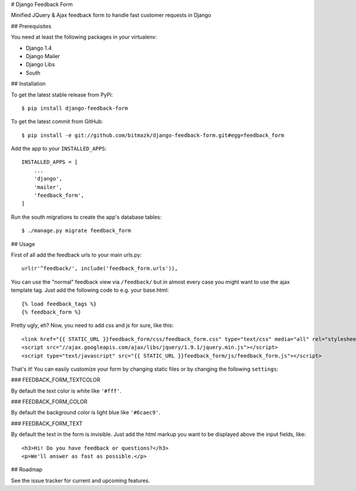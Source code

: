 # Django Feedback Form

Minified JQuery & Ajax feedback form to handle fast customer requests in Django

## Prerequisites

You need at least the following packages in your virtualenv:

* Django 1.4
* Django Mailer
* Django Libs
* South


## Installation

To get the latest stable release from PyPi::

    $ pip install django-feedback-form

To get the latest commit from GitHub::

    $ pip install -e git://github.com/bitmazk/django-feedback-form.git#egg=feedback_form

Add the app to your ``INSTALLED_APPS``::

    INSTALLED_APPS = [
        ...
        'django',
        'mailer',
        'feedback_form',
    ]

Run the south migrations to create the app's database tables::

    $ ./manage.py migrate feedback_form


## Usage

First of all add the feedback urls to your main urls.py::

    url(r'^feedback/', include('feedback_form.urls')),

You can use the "normal" feedback view via ``/feedback/`` but in almost every
case you might want to use the ajax template tag. Just add the following code
to e.g. your base.html::

    {% load feedback_tags %}
    {% feedback_form %}

Pretty ugly, eh? Now, you need to add css and js for sure, like this::

    <link href="{{ STATIC_URL }}feedback_form/css/feedback_form.css" type="text/css" media="all" rel="stylesheet" />
    <script src="//ajax.googleapis.com/ajax/libs/jquery/1.9.1/jquery.min.js"></script>
    <script type="text/javascript" src="{{ STATIC_URL }}feedback_form/js/feedback_form.js"></script>

That's it!
You can easily customize your form by changing static files or by changing the
following ``settings``:

### FEEDBACK_FORM_TEXTCOLOR

By default the text color is white like ``'#fff'``.

### FEEDBACK_FORM_COLOR

By default the background color is light blue like ``'#6caec9'``.

### FEEDBACK_FORM_TEXT

By default the text in the form is invisible. Just add the html markup you want
to be displayed above the input fields, like::

    <h3>Hi! Do you have feedback or questions?</h3>
    <p>We'll answer as fast as possible.</p>


## Roadmap

See the issue tracker for current and upcoming features.
